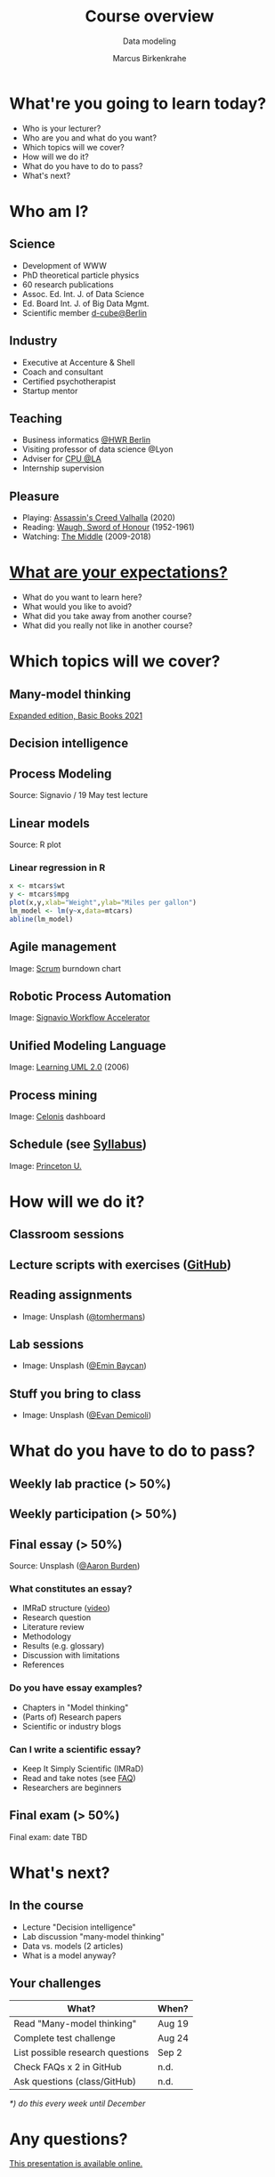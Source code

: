 #+TITLE: Course overview
#+AUTHOR: Marcus Birkenkrahe
#+Subtitle: Data modeling
#+STARTUP: hideblocks
#+OPTIONS: toc:nil num:nil ^:nil
#+reveal_theme: black
#+reveal_init_options: transition:'cube'
#+INFOJS_OPT: :view:info
* What're you going to learn today?

  * Who is your lecturer?
  * Who are you and what do you want?
  * Which topics will we cover?
  * How will we do it?
  * What do you have to do to pass?
  * What's next?

* Who am I?

  #+attr_html: :width 300px
  [[./img/marcus.jpg]]

** Science

   #+attr_html: :height 300px
   #+attr_latex: :width 300px
   [[./img/feynman.jpg]]

   * Development of WWW
   * PhD theoretical particle physics
   * 60 research publications
   * Assoc. Ed. Int. J. of Data Science
   * Ed. Board Int. J. of Big Data Mgmt.
   * Scientific member [[https://www.hwr-berlin.de/en/research/research-centres-and-institutes/][d-cube@Berlin]]

** Industry

   #+attr_html: :height 300px
   #+attr_latex: :width 300px
   [[./img/freud.jpg]]

   * Executive at Accenture & Shell
   * Coach and consultant
   * Certified psychotherapist
   * Startup mentor

** Teaching

   #+attr_html: :height 300px
   #+attr_latex: :width 300px
   [[./img/teaching.jpeg]]

   * Business informatics [[https://www.hwr-berlin.de/en/][@HWR Berlin]]
   * Visiting professor of data science @Lyon
   * Adviser for [[https://catholicpolytechnic.org/][CPU @LA]]
   * Internship supervision

** Pleasure

   #+attr_html: :height 300px
   #+attr_latex: :width 300px
   [[./img/valhalla.jpg]]

   * Playing: [[https://en.wikipedia.org/wiki/Assassin%27s_Creed_Valhalla][Assassin's Creed Valhalla]] (2020)
   * Reading: [[https://en.wikipedia.org/wiki/Sword_of_Honour][Waugh, Sword of Honour]] (1952-1961)
   * Watching: [[https://en.wikipedia.org/wiki/The_Middle_(TV_series)][The Middle]] (2009-2018)

* [[https://ideaboardz.com/for/Data%20modeling%20expectations/4047934][What are your expectations?]]

  * What do you want to learn here?
  * What would you like to avoid?
  * What did you take away from another course?
  * What did you really not like in another course?

* Which topics will we cover?

  #+attr_html: :height 500px
  [[./img/lavaflow.gif]]

** Many-model thinking

   #+attr_html: :height 400px
   [[./img/pagebook.jpg]]

   [[https://www.amazon.com/Model-Thinker-What-Need-Know-ebook-dp-B07B8D3V9V/dp/B07B8D3V9V/][Expanded edition, Basic Books 2021]]

** Decision intelligence

   #+attr_html: :width 600px
   [[./img/decision_intelligence.png]]

** Process Modeling

   #+attr_html: :height 500px
   [[./img/bpmn.png]]

   Source: Signavio / 19 May test lecture

** Linear models

   #+attr_html: :height 450px
   [[./img/linear.png]]

   Source: R plot
*** Linear regression in R

    #+begin_src R :session :results graphics file :file ./img/lm.png
      x <- mtcars$wt
      y <- mtcars$mpg
      plot(x,y,xlab="Weight",ylab="Miles per gallon")
      lm_model <- lm(y~x,data=mtcars)
      abline(lm_model)
    #+end_src

    #+RESULTS:
    [[file:./img/lm.png]]

** Agile management

    #+attr_html: :width 600px
    [[./img/burndown.jpg]]

    Image: [[https://www.scrum.org/][Scrum]] burndown chart

** Robotic Process Automation

    #+attr_html: :height 500px
    [[./img/rpa.png]]

    Image: [[https://www.signavio.com/products/workflow-accelerator/][Signavio Workflow Accelerator]]

** Unified Modeling Language    

    #+attr_html: :height 400px
    [[./img/uml.jpg]]

    Image: [[https://www.amazon.com/Learning-UML-2-0-Pragmatic-Introduction-ebook-dp-B0028N4WII/dp/B0028N4WII/][Learning UML 2.0]] (2006)

** Process mining

    #+attr_html: :width 600px
    [[./img/processmining.jpg]]

    Image: [[https://www.celonis.com/][Celonis]] dashboard

** Schedule (see [[https://github.com/birkenkrahe/mod482/blob/main/syllabus.md][Syllabus]])

    #+attr_html: :width 600px
    [[./img/seminar.jpg]]

   Image: [[https://www.princeton.edu/news/2018/12/03/life-unpacked-freshman-seminar-explores-search-meaningful-life][Princeton U.]]

* How will we do it?

  #+attr_html: :height 500px
  [[./img/deer.gif]]

** Classroom sessions

   #+attr_html: :height 500px
   [[./img/classroom.png]]

** Lecture scripts with exercises ([[https://github.com/birkenkrahe/mod482][GitHub]])

   #+attr_html: :width 600px
   [[./img/github.png]]

** Reading assignments

   #+attr_html: :width 600px
   [[./img/books.jpeg]]

   * Image: Unsplash ([[https://unsplash.com/photos/9BoqXzEeQqM][@tomhermans]])

** Lab sessions

   #+attr_html: :width 600px
   [[./img/lab.jpeg]]

   * Image: Unsplash ([[https://unsplash.com/photos/MD2_srN-02o][@Emin Baycan]])

** Stuff you bring to class

   #+attr_html: :width 600px
   [[./img/scrapyard.jpg]]

   * Image: Unsplash ([[https://unsplash.com/photos/HGCqL-tRcac][@Evan Demicoli]])

* What do you have to do to pass?

  #+attr_html: :height 500px
  [[./img/oceanrock.gif]]

** Weekly lab practice (> 50%)

   #+attr_html: :width 600px
   [[./img/lab.jpeg]]

** Weekly participation (> 50%)

   #+attr_html: :width 600px
   [[./img/seminar.jpg]]

** Final essay (> 50%)

   #+attr_html: :width 600px
   [[./img/essay.jpg]]

   Source: Unsplash ([[https://unsplash.com/photos/y02jEX_B0O0][@Aaron Burden]])

*** What constitutes an essay?

    * IMRaD structure ([[https://youtu.be/dip7UwZ3wUM][video]])
    * Research question
    * Literature review
    * Methodology
    * Results (e.g. glossary)
    * Discussion with limitations
    * References

*** Do you have essay examples?
    
    * Chapters in "Model thinking"
    * (Parts of) Research papers
    * Scientific or industry blogs

*** Can I write a scientific essay?

    * Keep It Simply Scientific (IMRaD)
    * Read and take notes (see [[https://github.com/birkenkrahe/org/blob/master/FAQ.md][FAQ]])
    * Researchers are beginners

** Final exam (> 50%)

   #+attr_html: :width 600px
   [[./img/exam.jpg]]

   Final exam: date TBD

* What's next?

  #+attr_html: :height 500px
  [[./img/river.gif]]

** In the course

   * Lecture "Decision intelligence"
   * Lab discussion "many-model thinking"
   * Data vs. models (2 articles)
   * What is a model anyway?

** Your challenges

   | What?                            | When?  |
   |----------------------------------+--------|
   | Read "Many-model thinking"       | Aug 19 |
   | Complete test challenge          | Aug 24 |
   | List possible research questions | Sep 2  |
   | Check FAQs x 2 in GitHub         | n.d.   |
   | Ask questions (class/GitHub)     | n.d.   |

   /*) do this every week until December/

* Any questions?

  #+attr_html: :width 500px
  [[./img/sip.gif]]

  [[https://github.com/birkenkrahe/mod482/tree/main/1_overview][This presentation is available online.]]
